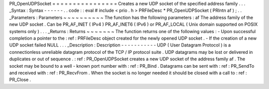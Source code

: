 PR_OpenUDPSocket
=
=
=
=
=
=
=
=
=
=
=
=
=
=
=
=
Creates
a
new
UDP
socket
of
the
specified
address
family
.
.
.
_Syntax
:
Syntax
-
-
-
-
-
-
.
.
code
:
:
eval
#
include
<
prio
.
h
>
PRFileDesc
*
PR_OpenUDPSocket
(
PRIntn
af
)
;
.
.
_Parameters
:
Parameters
~
~
~
~
~
~
~
~
~
~
The
function
has
the
following
parameters
:
af
The
address
family
of
the
new
UDP
socket
.
Can
be
PR_AF_INET
(
IPv4
)
PR_AF_INET6
(
IPv6
)
or
PR_AF_LOCAL
(
Unix
domain
supported
on
POSIX
systems
only
)
.
.
.
_Returns
:
Returns
~
~
~
~
~
~
~
The
function
returns
one
of
the
following
values
:
-
Upon
successful
completion
a
pointer
to
the
:
ref
:
PRFileDesc
object
created
for
the
newly
opened
UDP
socket
.
-
If
the
creation
of
a
new
UDP
socket
failed
NULL
.
.
.
_Description
:
Description
-
-
-
-
-
-
-
-
-
-
-
UDP
(
User
Datagram
Protocol
)
is
a
connectionless
unreliable
datagram
protocol
of
the
TCP
/
IP
protocol
suite
.
UDP
datagrams
may
be
lost
or
delivered
in
duplicates
or
out
of
sequence
.
:
ref
:
PR_OpenUDPSocket
creates
a
new
UDP
socket
of
the
address
family
af
.
The
socket
may
be
bound
to
a
well
-
known
port
number
with
:
ref
:
PR_Bind
.
Datagrams
can
be
sent
with
:
ref
:
PR_SendTo
and
received
with
:
ref
:
PR_RecvFrom
.
When
the
socket
is
no
longer
needed
it
should
be
closed
with
a
call
to
:
ref
:
PR_Close
.
